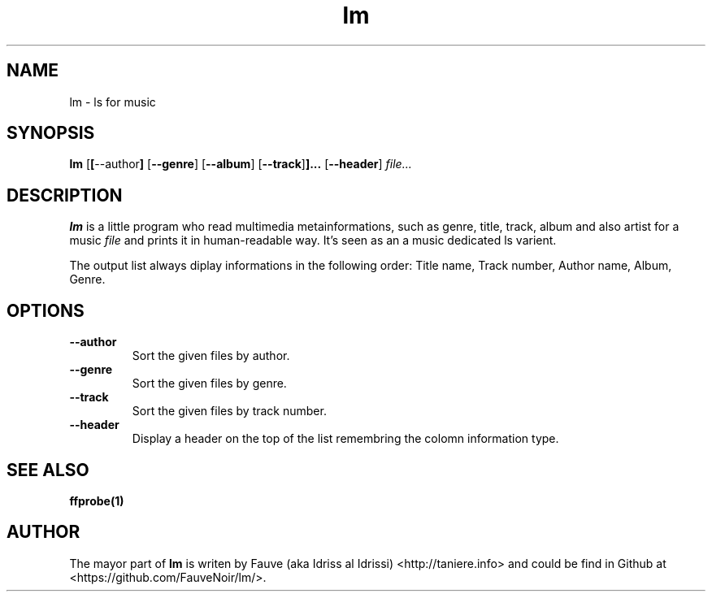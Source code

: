 .TH lm 1 "2015-11-02"
.LO 1
.SH NAME
lm \- ls for music
.SH SYNOPSIS
.B lm
.RB [ [ \-\-author ]
.RB [ \-\-genre ] 
.RB [ \-\-album ] 
.RB [ \-\-track ] ]... 
.RB [ \-\-header ]
.I "file..."

.SH DESCRIPTION
.B lm
is a little program who read multimedia metainformations, such as genre, title, track, album and also artist for a music
.I file
and prints it in human-readable way.
It’s seen as an a music dedicated ls varient.
.PP
The output list always diplay informations in the following order: Title name, Track number, Author name, Album, Genre.
.SH OPTIONS
.TP
.B \-\-author
Sort the given files by author.
.TP
.B \-\-genre
Sort the given files by genre.
.TP
.B \-\-track
Sort the given files by track number.
.TP
.B \-\-header
Display a header on the top of the list remembring the colomn information type.
.SH "SEE ALSO"
.BR ffprobe(1)
.SH AUTHOR
The mayor part of
.BR lm
is writen by Fauve (aka Idriss al Idrissi) <http://taniere.info> and could be find in Github at <https://github.com/FauveNoir/lm/>.

